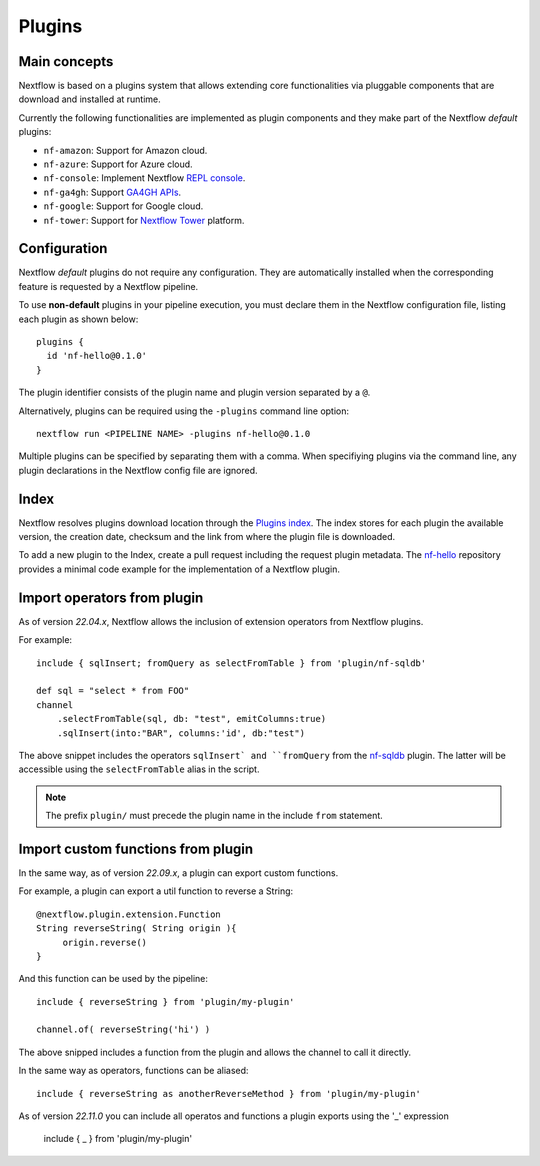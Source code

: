 .. _plugins-page:

*******
Plugins
*******

Main concepts
=============

Nextflow is based on a plugins system that allows extending core functionalities via pluggable components
that are download and installed at runtime.

Currently the following functionalities are implemented as plugin components and they make part of the
Nextflow *default* plugins:

* ``nf-amazon``: Support for Amazon cloud.
* ``nf-azure``: Support for Azure cloud.
* ``nf-console``: Implement Nextflow `REPL console <https://www.nextflow.io/blog/2015/introducing-nextflow-console.html>`_.
* ``nf-ga4gh``: Support `GA4GH APIs <https://www.ga4gh.org/>`_.
* ``nf-google``: Support for Google cloud.
* ``nf-tower``: Support for `Nextflow Tower <https://tower.nf>`_ platform.


Configuration
==============

Nextflow *default* plugins do not require any configuration. They are automatically installed when
the corresponding feature is requested by a Nextflow pipeline.

To use **non-default** plugins in your pipeline execution, you must declare them in the Nextflow configuration file,
listing each plugin as shown below::

    plugins {
      id 'nf-hello@0.1.0'
    }

The plugin identifier consists of the plugin name and plugin version separated by a ``@``.

Alternatively, plugins can be required using the ``-plugins`` command line option::

    nextflow run <PIPELINE NAME> -plugins nf-hello@0.1.0

Multiple plugins can be specified by separating them with a comma.
When specifiying plugins via the command line, any plugin declarations in the Nextflow config file are ignored.


Index
=====

Nextflow resolves plugins download location through the `Plugins index <https://github.com/nextflow-io/plugins/>`_.
The index stores for each plugin the available version, the creation date, checksum and the link from where the plugin
file is downloaded.

To add a new plugin to the Index, create a pull request including the request plugin metadata.
The `nf-hello <https://github.com/nextflow-io/nf-hello>`_ repository provides a minimal code example for
the implementation of a Nextflow plugin.

Import operators from plugin
============================

As of version `22.04.x`, Nextflow allows the inclusion of extension operators from Nextflow plugins.

For example::

    include { sqlInsert; fromQuery as selectFromTable } from 'plugin/nf-sqldb'

    def sql = "select * from FOO"
    channel
        .selectFromTable(sql, db: "test", emitColumns:true)
        .sqlInsert(into:"BAR", columns:'id', db:"test")

The above snippet includes the operators ``sqlInsert` and ``fromQuery`` from the
`nf-sqldb <https://github.com/nextflow-io/nf-sqldb>`_ plugin. The latter will be accessible using
the ``selectFromTable`` alias in the script.

.. note::
    The prefix ``plugin/`` must precede the plugin name in the include ``from`` statement.


Import custom functions from plugin
===================================

In the same way, as of version `22.09.x`, a plugin can export custom functions.

For example, a plugin can export a util function to reverse a String::

     @nextflow.plugin.extension.Function
     String reverseString( String origin ){
          origin.reverse()
     }

And this function can be used by the pipeline::

    include { reverseString } from 'plugin/my-plugin'

    channel.of( reverseString('hi') )

The above snipped includes a function from the plugin and allows the channel to call it directly.

In the same way as operators, functions can be aliased::

    include { reverseString as anotherReverseMethod } from 'plugin/my-plugin'

As of version `22.11.0` you can include all operatos and functions a plugin exports using the '_' expression

    include { _ } from 'plugin/my-plugin'

